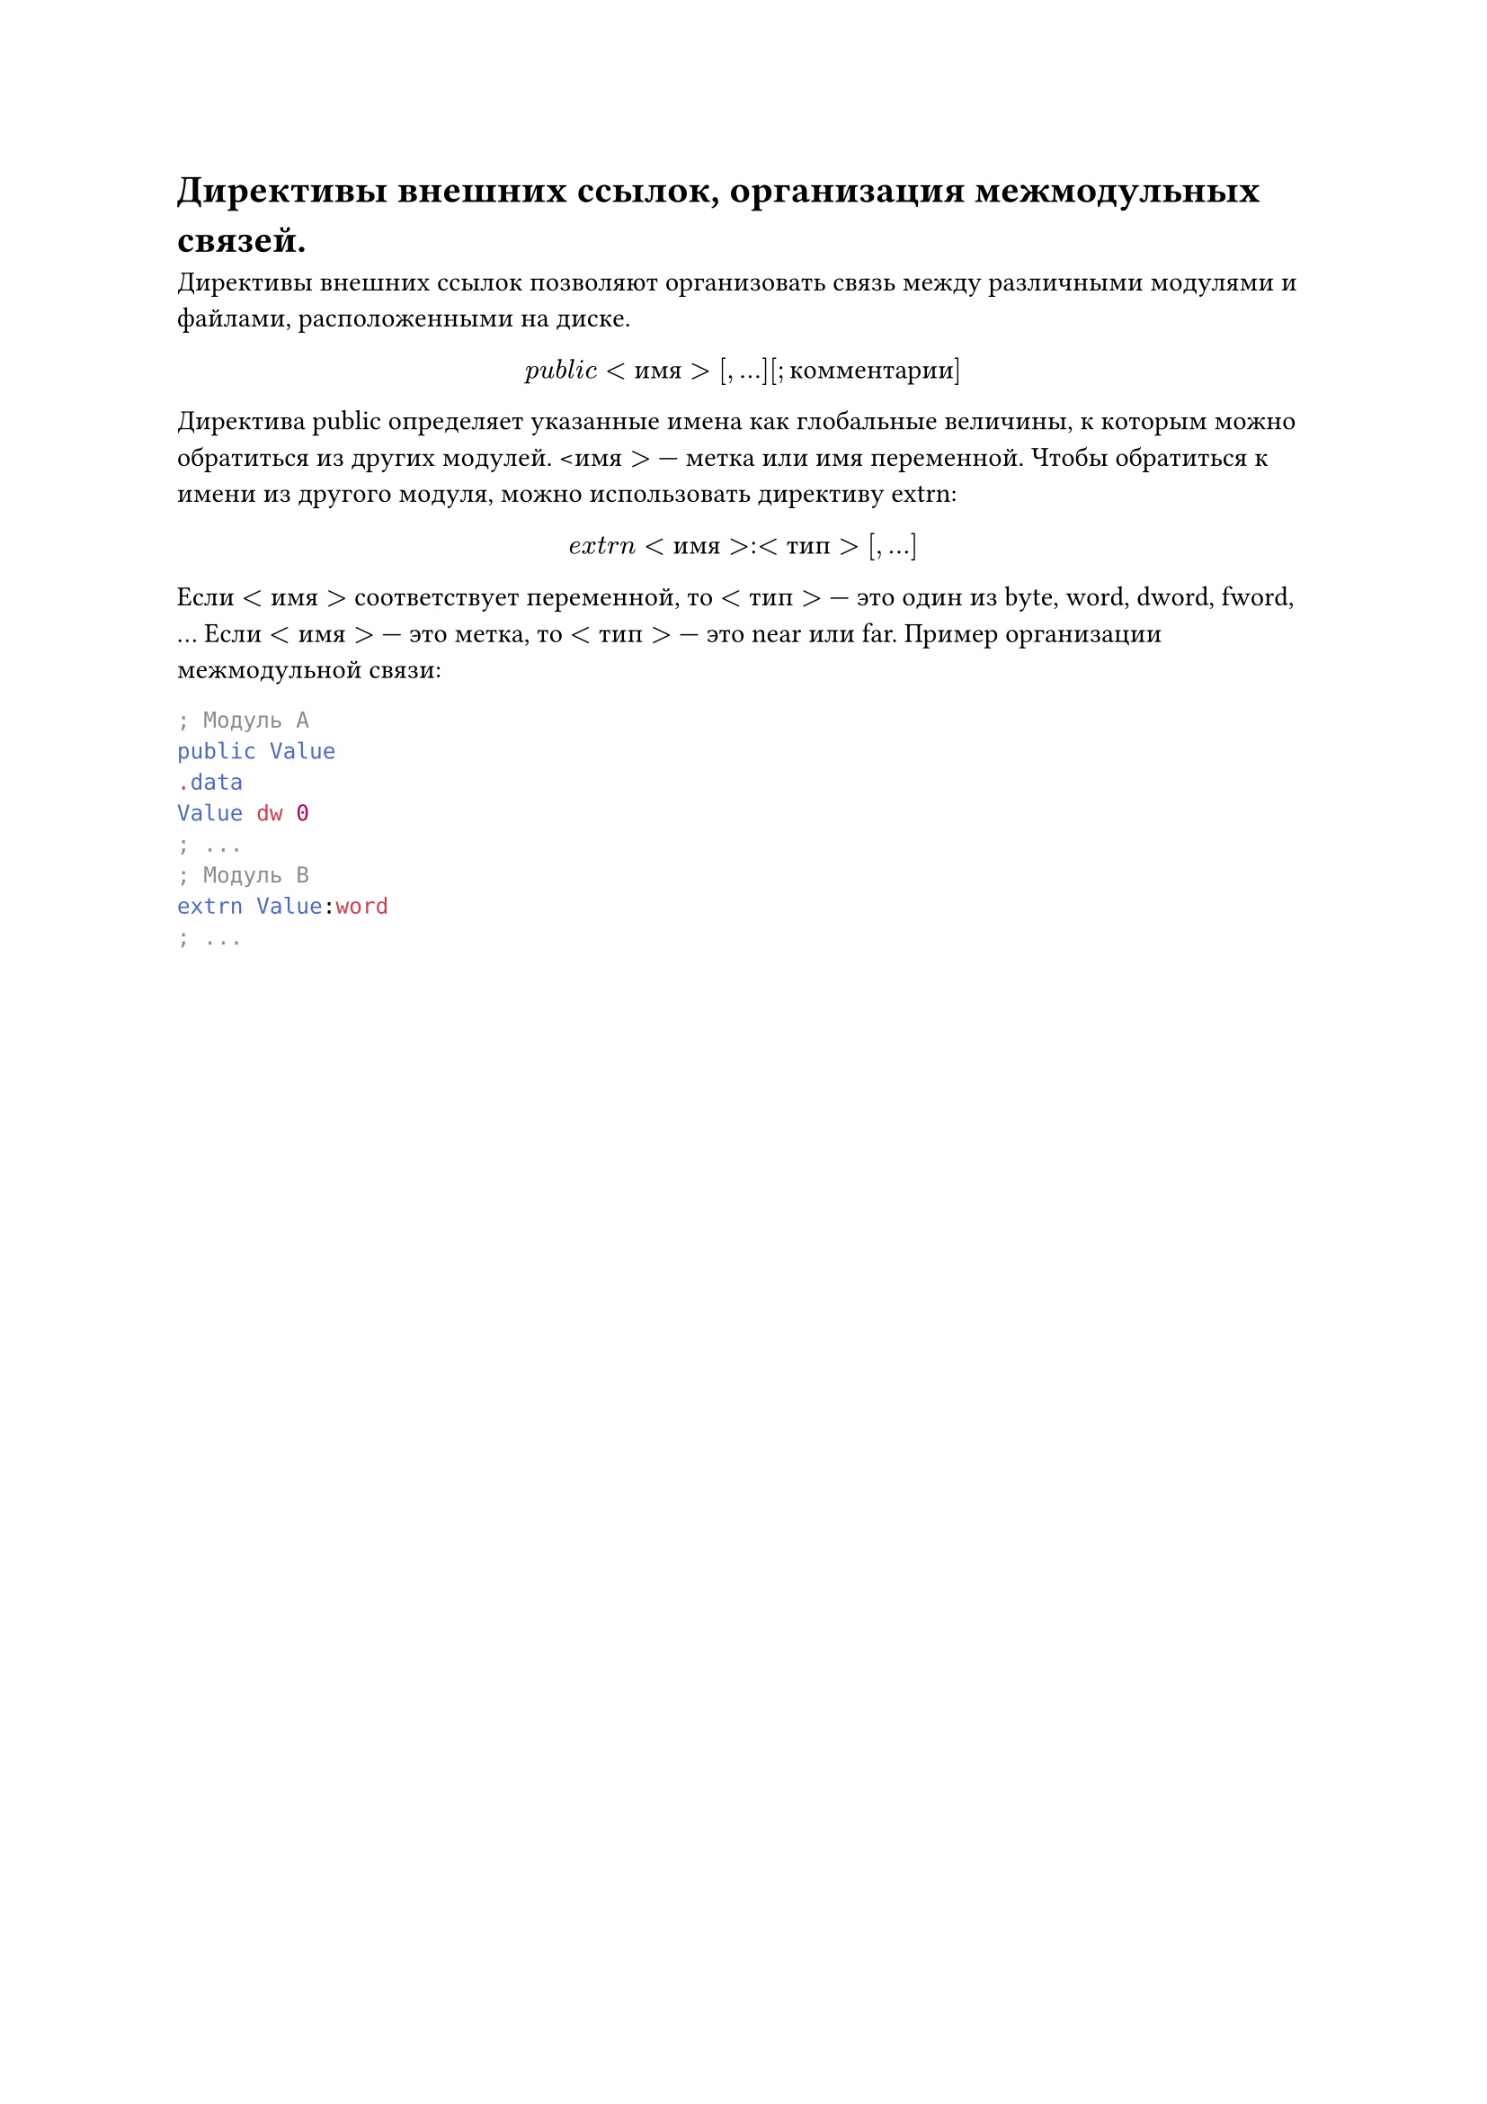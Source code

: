 = Директивы внешних ссылок, организация межмодульных связей.

Директивы внешних ссылок позволяют организовать связь между различными
модулями и файлами, расположенными на диске.
#align(center)[$p u b l i c <и м я>[, ...] [; к о м м е н т а р и и]$]
Директива public определяет указанные имена как глобальные величины, к которым можно обратиться из других модулей. <$и м я>$ — метка или имя переменной.
Чтобы обратиться к имени из другого модуля, можно использовать директиву
extrn:
#align(center)[$e x t r n <и м я>:<т и п>[, ...]$]

Если $<и м я>$ соответствует переменной, то $<т и п>$ — это один из byte, word, dword,
fword, …
Если $<и м я>$ — это метка, то $<т и п>$ — это near или far.
Пример организации межмодульной связи:

```asm
; Модуль A
public Value
.data
Value dw 0
; ...
; Модуль B
extrn Value:word
; ...
```